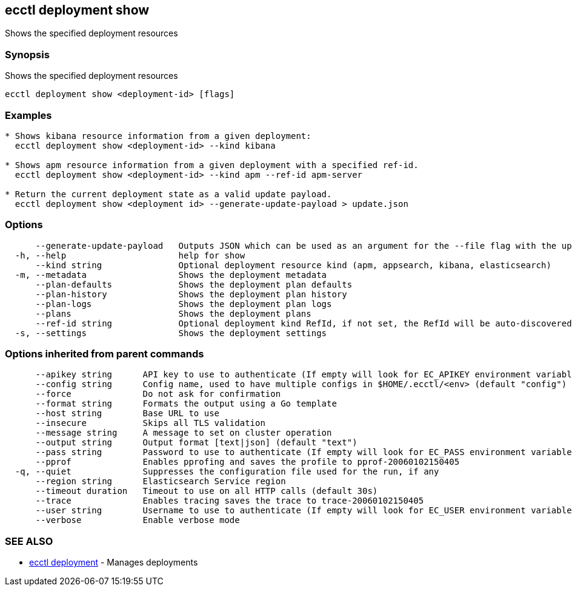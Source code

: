 [#ecctl_deployment_show]
== ecctl deployment show

Shows the specified deployment resources

[float]
=== Synopsis

Shows the specified deployment resources

----
ecctl deployment show <deployment-id> [flags]
----

[float]
=== Examples

----

* Shows kibana resource information from a given deployment:
  ecctl deployment show <deployment-id> --kind kibana

* Shows apm resource information from a given deployment with a specified ref-id.
  ecctl deployment show <deployment-id> --kind apm --ref-id apm-server

* Return the current deployment state as a valid update payload.
  ecctl deployment show <deployment id> --generate-update-payload > update.json
----

[float]
=== Options

----
      --generate-update-payload   Outputs JSON which can be used as an argument for the --file flag with the update command.
  -h, --help                      help for show
      --kind string               Optional deployment resource kind (apm, appsearch, kibana, elasticsearch)
  -m, --metadata                  Shows the deployment metadata
      --plan-defaults             Shows the deployment plan defaults
      --plan-history              Shows the deployment plan history
      --plan-logs                 Shows the deployment plan logs
      --plans                     Shows the deployment plans
      --ref-id string             Optional deployment kind RefId, if not set, the RefId will be auto-discovered
  -s, --settings                  Shows the deployment settings
----

[float]
=== Options inherited from parent commands

----
      --apikey string      API key to use to authenticate (If empty will look for EC_APIKEY environment variable)
      --config string      Config name, used to have multiple configs in $HOME/.ecctl/<env> (default "config")
      --force              Do not ask for confirmation
      --format string      Formats the output using a Go template
      --host string        Base URL to use
      --insecure           Skips all TLS validation
      --message string     A message to set on cluster operation
      --output string      Output format [text|json] (default "text")
      --pass string        Password to use to authenticate (If empty will look for EC_PASS environment variable)
      --pprof              Enables pprofing and saves the profile to pprof-20060102150405
  -q, --quiet              Suppresses the configuration file used for the run, if any
      --region string      Elasticsearch Service region
      --timeout duration   Timeout to use on all HTTP calls (default 30s)
      --trace              Enables tracing saves the trace to trace-20060102150405
      --user string        Username to use to authenticate (If empty will look for EC_USER environment variable)
      --verbose            Enable verbose mode
----

[float]
=== SEE ALSO

* xref:ecctl_deployment[ecctl deployment]	 - Manages deployments
